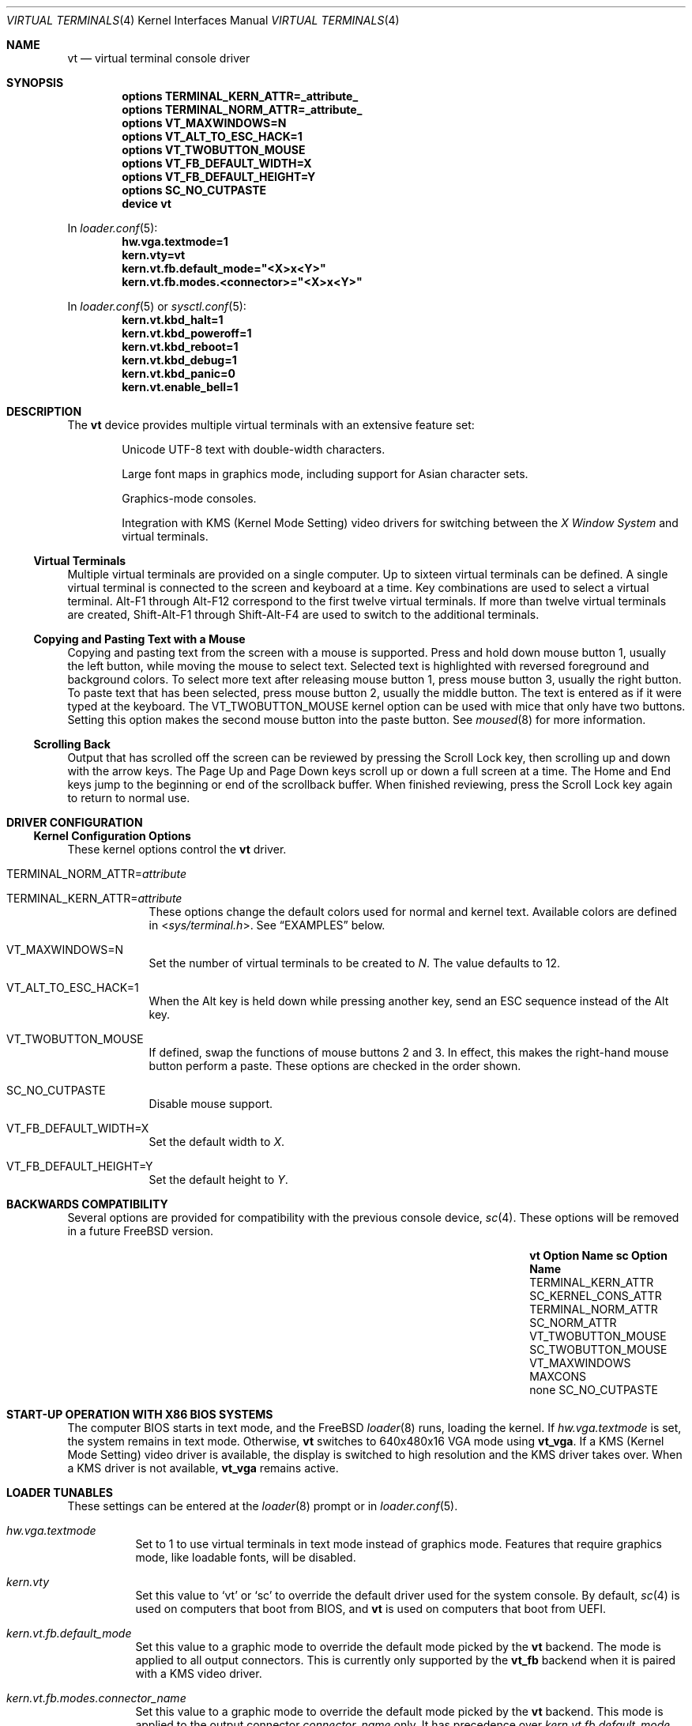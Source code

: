 .\" Copyright (c) 2014 Warren Block
.\" All rights reserved.
.\"
.\" Redistribution and use in source and binary forms, with or without
.\" modification, are permitted provided that the following conditions
.\" are met:
.\" 1. Redistributions of source code must retain the above copyright
.\"    notice, this list of conditions and the following disclaimer.
.\" 2. Redistributions in binary form must reproduce the above copyright
.\"    notice, this list of conditions and the following disclaimer in the
.\"    documentation and/or other materials provided with the distribution.
.\"
.\" THIS SOFTWARE IS PROVIDED BY THE AUTHORS AND CONTRIBUTORS ``AS IS'' AND
.\" ANY EXPRESS OR IMPLIED WARRANTIES, INCLUDING, BUT NOT LIMITED TO, THE
.\" IMPLIED WARRANTIES OF MERCHANTABILITY AND FITNESS FOR A PARTICULAR PURPOSE
.\" ARE DISCLAIMED.  IN NO EVENT SHALL THE AUTHORS OR CONTRIBUTORS BE LIABLE
.\" FOR ANY DIRECT, INDIRECT, INCIDENTAL, SPECIAL, EXEMPLARY, OR CONSEQUENTIAL
.\" DAMAGES (INCLUDING, BUT NOT LIMITED TO, PROCUREMENT OF SUBSTITUTE GOODS
.\" OR SERVICES; LOSS OF USE, DATA, OR PROFITS; OR BUSINESS INTERRUPTION)
.\" HOWEVER CAUSED AND ON ANY THEORY OF LIABILITY, WHETHER IN CONTRACT, STRICT
.\" LIABILITY, OR TORT (INCLUDING NEGLIGENCE OR OTHERWISE) ARISING IN ANY WAY
.\" OUT OF THE USE OF THIS SOFTWARE, EVEN IF ADVISED OF THE POSSIBILITY OF
.\" SUCH DAMAGE.
.\"
.\" $FreeBSD$
.\"
.Dd April 17, 2016
.Dt "VIRTUAL TERMINALS" 4
.Os
.Sh NAME
.Nm vt
.Nd virtual terminal console driver
.Sh SYNOPSIS
.Cd "options TERMINAL_KERN_ATTR=_attribute_"
.Cd "options TERMINAL_NORM_ATTR=_attribute_"
.Cd "options VT_MAXWINDOWS=N"
.Cd "options VT_ALT_TO_ESC_HACK=1"
.Cd "options VT_TWOBUTTON_MOUSE"
.Cd "options VT_FB_DEFAULT_WIDTH=X"
.Cd "options VT_FB_DEFAULT_HEIGHT=Y"
.Cd "options SC_NO_CUTPASTE"
.Cd "device vt"
.Pp
In
.Xr loader.conf 5 :
.Cd hw.vga.textmode=1
.Cd kern.vty=vt
.Cd kern.vt.fb.default_mode="<X>x<Y>"
.Cd kern.vt.fb.modes.<connector>="<X>x<Y>"
.Pp
In
.Xr loader.conf 5 or
.Xr sysctl.conf 5 :
.Cd kern.vt.kbd_halt=1
.Cd kern.vt.kbd_poweroff=1
.Cd kern.vt.kbd_reboot=1
.Cd kern.vt.kbd_debug=1
.Cd kern.vt.kbd_panic=0
.Cd kern.vt.enable_bell=1
.Sh DESCRIPTION
The
.Nm
device provides multiple virtual terminals with an extensive feature
set:
.Bl -item -offset indent
.It
Unicode UTF-8 text with double-width characters.
.It
Large font maps in graphics mode, including support for Asian
character sets.
.It
Graphics-mode consoles.
.It
Integration with
KMS
.Pq Kernel Mode Setting
video drivers for switching between the
.Em X Window System
and virtual terminals.
.El
.Ss Virtual Terminals
Multiple virtual terminals are provided on a single computer.
Up to sixteen virtual terminals can be defined.
A single virtual terminal is connected to the screen and keyboard
at a time.
Key combinations are used to select a virtual terminal.
Alt-F1 through Alt-F12 correspond to the first twelve virtual terminals.
If more than twelve virtual terminals are created, Shift-Alt-F1 through
Shift-Alt-F4 are used to switch to the additional terminals.
.Ss Copying and Pasting Text with a Mouse
Copying and pasting text from the screen with a mouse is supported.
Press and hold down mouse button 1, usually the left button, while
moving the mouse to select text.
Selected text is highlighted with reversed foreground and background
colors.
To select more text after releasing mouse button 1, press mouse button
3, usually the right button.
To paste text that has been selected, press mouse button 2, usually the
middle button.
The text is entered as if it were typed at the keyboard.
The
.Dv VT_TWOBUTTON_MOUSE
kernel option can be used with mice that only have two buttons.
Setting this option makes the second mouse button into the
paste button.
See
.Xr moused 8
for more information.
.Ss Scrolling Back
Output that has scrolled off the screen can be reviewed by pressing the
Scroll Lock key, then scrolling up and down with the arrow keys.
The Page Up and Page Down keys scroll up or down a full screen at a
time.
The Home and End keys jump to the beginning or end of the scrollback
buffer.
When finished reviewing, press the Scroll Lock key again to return to
normal use.
.Sh DRIVER CONFIGURATION
.Ss Kernel Configuration Options
These kernel options control the
.Nm
driver.
.Bl -tag -width MAXCONS
.It Dv TERMINAL_NORM_ATTR= Ns Pa attribute
.It Dv TERMINAL_KERN_ATTR= Ns Pa attribute
These options change the default colors used for normal and kernel
text.
Available colors are defined in
.In sys/terminal.h .
See
.Sx EXAMPLES
below.
.It Dv VT_MAXWINDOWS=N
Set the number of virtual terminals to be created to
.Fa N .
The value defaults to 12.
.It Dv VT_ALT_TO_ESC_HACK=1
When the Alt key is held down while pressing another key, send an ESC
sequence instead of the Alt key.
.It Dv VT_TWOBUTTON_MOUSE
If defined, swap the functions of mouse buttons 2 and 3.
In effect, this makes the right-hand mouse button perform a paste.
These options are checked in the order shown.
.It Dv SC_NO_CUTPASTE
Disable mouse support.
.It VT_FB_DEFAULT_WIDTH=X
Set the default width to
.Fa X .
.It VT_FB_DEFAULT_HEIGHT=Y
Set the default height to
.Fa Y .
.El
.Sh BACKWARDS COMPATIBILITY
Several options are provided for compatibility with the previous
console device,
.Xr sc 4 .
These options will be removed in a future
.Fx
version.
.Bl -column -offset indent ".Sy vt VT_TWOBUTTON_MOUSE" ".Sy SC_TWOBUTTON_MOUSE"
.It Sy vt Option Name Ta Sy sc Option Name
.It Dv TERMINAL_KERN_ATTR Ta Dv SC_KERNEL_CONS_ATTR
.It Dv TERMINAL_NORM_ATTR Ta Dv SC_NORM_ATTR
.It Dv VT_TWOBUTTON_MOUSE Ta Dv SC_TWOBUTTON_MOUSE
.It Dv VT_MAXWINDOWS Ta Dv MAXCONS
.It none Ta Dv SC_NO_CUTPASTE
.El
.Sh START-UP OPERATION WITH X86 BIOS SYSTEMS
The computer BIOS starts in text mode, and
the
.Fx
.Xr loader 8
runs, loading the kernel.
If
.Va hw.vga.textmode
is set, the system remains in text mode.
Otherwise,
.Nm
switches to 640x480x16 VGA mode using
.Cm vt_vga .
If a KMS
.Pq Kernel Mode Setting
video driver is available, the display is switched to high resolution
and the KMS driver takes over.
When a KMS driver is not available,
.Cm vt_vga
remains active.
.Sh LOADER TUNABLES
These settings can be entered at the
.Xr loader 8
prompt or in
.Xr loader.conf 5 .
.Bl -tag -width indent
.It Va hw.vga.textmode
Set to 1 to use virtual terminals in text mode instead of graphics mode.
Features that require graphics mode, like loadable fonts, will be
disabled.
.It Va kern.vty
Set this value to
.Ql vt
or
.Ql sc
to override the default driver used for the system console.
By default,
.Xr sc 4
is used on computers that boot from BIOS, and
.Nm
is used on computers that boot from UEFI.
.It Va kern.vt.fb.default_mode
Set this value to a graphic mode to override the default mode picked by the
.Nm
backend.
The mode is applied to all output connectors.
This is currently only supported by the
.Cm vt_fb
backend when it is paired with a KMS video driver.
.It Va kern.vt.fb.modes. Ns Pa connector_name
Set this value to a graphic mode to override the default mode picked by the
.Nm
backend.
This mode is applied to the output connector
.Pa connector_name
only.
It has precedence over
.Va kern.vt.fb.default_mode .
The names of available connector names can be found in
.Xr dmesg 8
after loading the KMS driver.
It will contain a list of connectors and their associated tunables.
This is currently only supported by the
.Cm vt_fb
backend when it is paired with a KMS video driver.
.El
.Sh KEYBOARD SYSCTL TUNABLES
These settings control whether certain special key combinations are enabled or
ignored.
The specific key combinations can be configured by using a
.Xr keymap 5
file.
.Pp
These settings can be entered at the
.Xr loader 8
prompt or in
.Xr loader.conf 5
and can also be changed at runtime with the
.Xr sysctl 8
command.
.Bl -tag -width indent
.It Va kern.vt.kbd_halt
Enable halt keyboard combination.
.It Va kern.vt.kbd_poweroff
Enable power off key combination.
.It Va kern.vt.kbd_reboot.
Enable reboot key combination, usually Ctrl+Alt+Del.
.It Va kern.vt.kbd_debug
Enable debug request key combination, usually Ctrl+Alt+Esc.
.It Va kern.vt.kbd_panic
Enable panic key combination.
.El
.Sh OTHER SYSCTL TUNABLES
These settings can be entered at the
.Xr loader 8
prompt, set in
.Xr loader.conf 5 ,
or changed at runtime with
.Xr sysctl 8 .
.Bl -tag -width indent
.It Va kern.vt.enable_bell
Enable the terminal bell.
.El
.Sh FILES
.Bl -tag -width /usr/share/vt/keymaps/* -compact
.It Pa /dev/console
.It Pa /dev/consolectl
.It Pa /dev/ttyv*
virtual terminals
.It Pa /etc/ttys
terminal initialization information
.It Pa /usr/share/vt/fonts/*.fnt
console fonts
.It Pa /usr/share/vt/keymaps/*.kbd
keyboard layouts
.El
.Sh EXAMPLES
This example changes the default color of normal text to green on a
black background, or black on a green background when reversed.
Note that white space cannot be used inside the attribute string
because of the current implementation of
.Xr config 8 .
.Pp
.Dl "options TERMINAL_NORM_ATTR=(FG_GREEN|BG_BLACK)"
.Pp
This line changes the default color of kernel messages to be bright red
on a black background, or black on a bright red background when reversed.
.Pp
.Dl "options TERMINAL_KERN_ATTR=(FG_LIGHTRED|BG_BLACK)"
.Pp
To set a 1024x768 mode on all output connectors, put the following line in
.Pa /boot/loader.conf :
.Pp
.Dl kern.vt.fb.default_mode="1024x768"
.Pp
To set a 800x600 only on a laptop builtin screen, use the following line instead:
.Pp
.Dl kern.vt.fb.modes.LVDS-1="800x600"
.Pp
The connector name was found in
.Xr dmesg 8 :
.Pp
.Dl info: [drm] Connector LVDS-1: get mode from tunables:
.Dl info: [drm]   - kern.vt.fb.modes.LVDS-1
.Dl info: [drm]   - kern.vt.fb.default_mode
.Sh SEE ALSO
.Xr kbdcontrol 1 ,
.Xr login 1 ,
.Xr vidcontrol 1 ,
.Xr atkbd 4 ,
.Xr atkbdc 4 ,
.Xr keyboard 4 ,
.Xr screen 4 ,
.Xr splash 4 ,
.Xr syscons 4 ,
.Xr ukbd 4 ,
.Xr kbdmap 5 ,
.Xr rc.conf 5 ,
.Xr ttys 5 ,
.Xr config 8 ,
.Xr getty 8 ,
.Xr kbdmux 8 ,
.Xr kldload 8 ,
.Xr moused 8 ,
.Xr vtfontcvt 8
.Sh HISTORY
The
.Nm
driver first appeared in
.Fx 9.3 .
.Sh AUTHORS
.An -nosplit
The
.Nm
device driver was developed by
.An Ed Schouten Aq ed@FreeBSD.org ,
.An Ed Maste Aq emaste@FreeBSD.org ,
and
.An Aleksandr Rybalko Aq ray@FreeBSD.org ,
with sponsorship provided by the
.Fx
Foundation.
This manual page was written by
.An Warren Block <wblock@FreeBSD.org>.
.Sh CAVEATS
Paste buffer size is limited by the system value
.Brq Dv MAX_INPUT ,
the number of bytes that can be stored in the terminal
input queue, usually 1024 bytes
(see
.Xr termios 4 ) .
